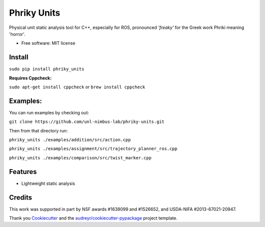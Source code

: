 ===============================
Phriky Units  
===============================


.. image:: https://img.shields.io/pypi/v/phriky_units.svg
        :target: https://pypi.python.org/pypi/phriky_units

.. image:: https://img.shields.io/travis/jpwco/phriky_units.svg
        :target: https://travis-ci.org/jpwco/phriky_units

.. image:: https://readthedocs.org/projects/phriky-units/badge/?version=latest
        :target: https://phriky-units.readthedocs.io/en/latest/?badge=latest
        :alt: Documentation Status

.. image:: https://pyup.io/repos/github/jpwco/phriky_units/shield.svg
     :target: https://pyup.io/repos/github/jpwco/phriky_units/
     :alt: Updates


Physical unit static analysis tool for C++, especially for ROS, pronounced *'freaky'* for the Greek work Phriki meaning 'horror'.

* Free software: MIT license
.. *Lightweight static analysis Lightweight static analysis  Documentation: https://phriky-units.readthedocs.io


Install  
-------

``sudo pip install phriky_units``

**Requires Cppcheck:**

``sudo apt-get install cppcheck`` 
or 
``brew install cppcheck``



Examples:
---------
You can run examples by checking out:

``git clone https://github.com/unl-nimbus-lab/phriky-units.git``

Then from that directory run:

``phriky_units ./examples/addition/src/action.cpp``

``phriky_units ./examples/assignment/src/trajectory_planner_ros.cpp``

``phriky_units ./examples/comparison/src/twist_marker.cpp``


Features
--------

* Lightweight static analysis 

Credits
---------
 
.. _NIMBUS: Lab at the University of Nebraska http://nimbus.unl.edu

This work was supported in part by NSF awards #1638099 and #1526652, and USDA-NIFA #2013-67021-20947.


Thank you Cookiecutter_ and the `audreyr/cookiecutter-pypackage`_ project template.

.. _Cookiecutter: https://github.com/audreyr/cookiecutter

.. _`audreyr/cookiecutter-pypackage`: https://github.com/audreyr/cookiecutter-pypackage

